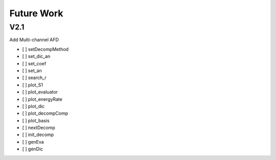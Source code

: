 Future Work
=====================

V2.1
---------

Add Multi-channel AFD

- [ ] setDecompMethod
- [ ] set_dic_an
- [ ] set_coef
- [ ] set_an
- [ ] search_r
- [ ] plot_S1
- [ ] plot_evaluator
- [ ] plot_energyRate
- [ ] plot_dic
- [ ] plot_decompComp
- [ ] plot_basis
- [ ] nextDecomp
- [ ] init_decomp
- [ ] genEva
- [ ] genDic